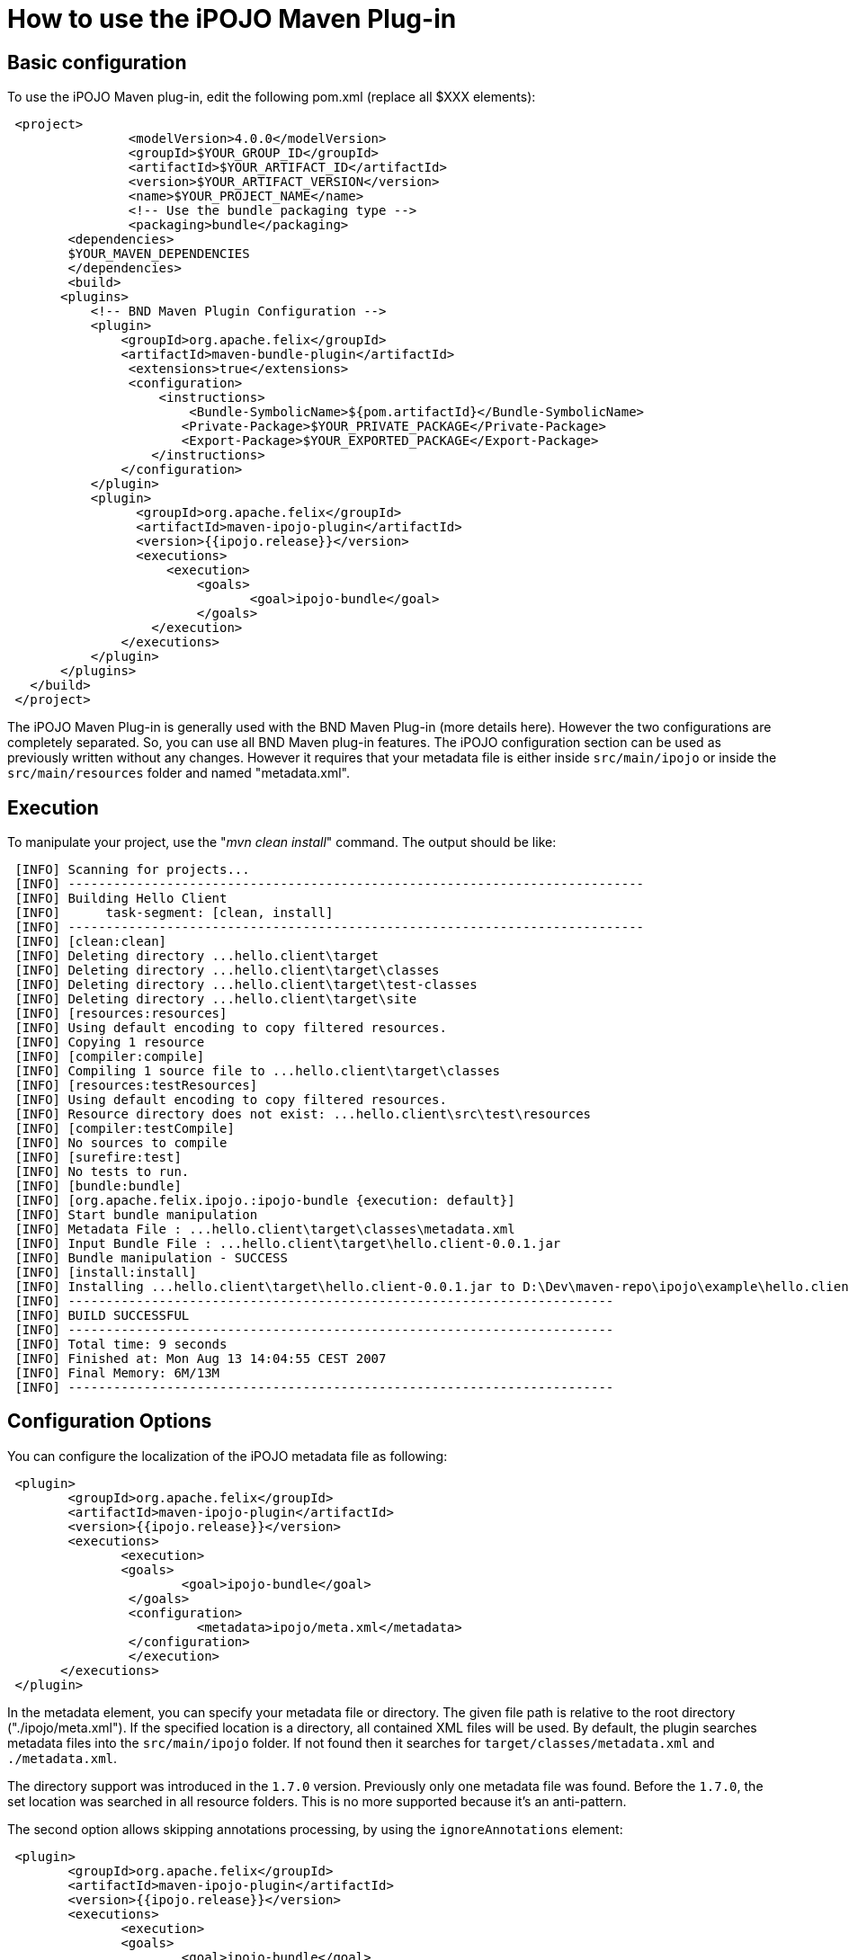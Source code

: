 = How to use the iPOJO Maven Plug-in

== Basic configuration

To use the iPOJO Maven plug-in, edit the following pom.xml (replace all $XXX elements):
[source,xml]
 <project>
   		<modelVersion>4.0.0</modelVersion>
   		<groupId>$YOUR_GROUP_ID</groupId>
    		<artifactId>$YOUR_ARTIFACT_ID</artifactId>
    		<version>$YOUR_ARTIFACT_VERSION</version>
    		<name>$YOUR_PROJECT_NAME</name>
   		<!-- Use the bundle packaging type -->
   		<packaging>bundle</packaging>
 	<dependencies>
        $YOUR_MAVEN_DEPENDENCIES
 	</dependencies>
  	<build>
       <plugins>
           <!-- BND Maven Plugin Configuration -->
           <plugin>
               <groupId>org.apache.felix</groupId>
               <artifactId>maven-bundle-plugin</artifactId>
                <extensions>true</extensions>
                <configuration>
                    <instructions>
                        <Bundle-SymbolicName>${pom.artifactId}</Bundle-SymbolicName>
                       <Private-Package>$YOUR_PRIVATE_PACKAGE</Private-Package>
                       <Export-Package>$YOUR_EXPORTED_PACKAGE</Export-Package>
                   </instructions>
               </configuration>
           </plugin>
           <plugin>
                 <groupId>org.apache.felix</groupId>
                 <artifactId>maven-ipojo-plugin</artifactId>
                 <version>{{ipojo.release}}</version>
                 <executions>
                     <execution>
                         <goals>
                         	<goal>ipojo-bundle</goal>
                         </goals>
                   </execution>
               </executions>
           </plugin>
       </plugins>
   </build>
 </project>

The iPOJO Maven Plug-in is generally used with the BND Maven Plug-in (more details here).
However the two configurations are completely separated.
So, you can use all BND Maven plug-in features.
The iPOJO configuration section can be used as previously written without any changes.
However it requires that your metadata file is either inside `src/main/ipojo` or inside the `src/main/resources` folder and named "metadata.xml".

== Execution

To manipulate your project, use the "_mvn clean install_" command.
The output should be like:

[source,sh]
 [INFO] Scanning for projects...
 [INFO] ----------------------------------------------------------------------------
 [INFO] Building Hello Client
 [INFO]      task-segment: [clean, install]
 [INFO] ----------------------------------------------------------------------------
 [INFO] [clean:clean]
 [INFO] Deleting directory ...hello.client\target
 [INFO] Deleting directory ...hello.client\target\classes
 [INFO] Deleting directory ...hello.client\target\test-classes
 [INFO] Deleting directory ...hello.client\target\site
 [INFO] [resources:resources]
 [INFO] Using default encoding to copy filtered resources.
 [INFO] Copying 1 resource
 [INFO] [compiler:compile]
 [INFO] Compiling 1 source file to ...hello.client\target\classes
 [INFO] [resources:testResources]
 [INFO] Using default encoding to copy filtered resources.
 [INFO] Resource directory does not exist: ...hello.client\src\test\resources
 [INFO] [compiler:testCompile]
 [INFO] No sources to compile
 [INFO] [surefire:test]
 [INFO] No tests to run.
 [INFO] [bundle:bundle]
 [INFO] [org.apache.felix.ipojo.:ipojo-bundle {execution: default}]
 [INFO] Start bundle manipulation
 [INFO] Metadata File : ...hello.client\target\classes\metadata.xml
 [INFO] Input Bundle File : ...hello.client\target\hello.client-0.0.1.jar
 [INFO] Bundle manipulation - SUCCESS
 [INFO] [install:install]
 [INFO] Installing ...hello.client\target\hello.client-0.0.1.jar to D:\Dev\maven-repo\ipojo\example\hello.client\0.0.1\hello.client-0.0.1.jar
 [INFO] ------------------------------------------------------------------------
 [INFO] BUILD SUCCESSFUL
 [INFO] ------------------------------------------------------------------------
 [INFO] Total time: 9 seconds
 [INFO] Finished at: Mon Aug 13 14:04:55 CEST 2007
 [INFO] Final Memory: 6M/13M
 [INFO] ------------------------------------------------------------------------

== Configuration Options

You can configure the localization of the iPOJO metadata file as following:
[source,xml]
 <plugin>
        <groupId>org.apache.felix</groupId>
        <artifactId>maven-ipojo-plugin</artifactId>
        <version>{{ipojo.release}}</version>
        <executions>
               <execution>
               <goals>
                       <goal>ipojo-bundle</goal>
                </goals>
                <configuration>
                         <metadata>ipojo/meta.xml</metadata>
                </configuration>
                </execution>
       </executions>
 </plugin>

In the metadata element, you can specify your metadata file or directory.
The given file path is relative to the root directory ("./ipojo/meta.xml").
If the specified location is a directory, all contained XML files will be used.
By default, the plugin searches metadata files into the `src/main/ipojo` folder.
If not found then it searches for `target/classes/metadata.xml` and `./metadata.xml`.

The directory support was introduced in the `1.7.0` version.
Previously only one metadata file was found.
Before the `1.7.0`, the set location was searched in all resource folders.
This is no more supported because it's an anti-pattern.

The second option allows skipping annotations processing, by using the `ignoreAnnotations` element:
[source,xml]
 <plugin>
        <groupId>org.apache.felix</groupId>
        <artifactId>maven-ipojo-plugin</artifactId>
        <version>{{ipojo.release}}</version>
        <executions>
               <execution>
               <goals>
                       <goal>ipojo-bundle</goal>
                </goals>
                <configuration>
                       <ignoreAnnotations>true</ignoreAnnotations>
                </configuration>
                </execution>
       </executions>
 </plugin>

You can also ignore embedded XML-Schemas to use external ones.
To do so, add the `ignoreEmbeddedSchemas`.
If set to `true`, the manipulator doesn't use embedded XML-Schemas:
[source,xml]
 <plugin>
        <groupId>org.apache.felix</groupId>
        <artifactId>maven-ipojo-plugin</artifactId>
        <version>{{ipojo.release}}</version>
        <executions>
               <execution>
               <goals>
                       <goal>ipojo-bundle</goal>
                </goals>
                <configuration>
                       <ignoreEmbeddedSchemas>true</ignoreEmbeddedSchemas>
                </configuration>
                </execution>
       </executions>
 </plugin>

== Generate the skeleton of your iPOJO bundle

The maven-ipojo-plugin provides a way to generate the skeleton of your project.
To generate this structure, just launch the following command:

[source,sh]
 mvn org.apache.maven.plugins:maven-archetype-plugin:generate \
 -DarchetypeArtifactId=maven-ipojo-plugin \
 -DarchetypeGroupId=org.apache.felix \
 -DartifactId=ARTIFACT_NAME_OF_YOUR_PROJECT \
 -DgroupId=GROUP_ID_OF_YOUR_PROJECT \
 -DarchetypeVersion=VERSION_OF_YOUR_PROJECT \
 -DpackageName=PACKAGE_NAME

This command generates :

* a pom file (to update),
* the src/main/java and src/main/resources folders,
* the structure of your package name.

The generated project uses iPOJO annotation and is ready to be deployed.+++<div class="alert alert-info">+++[discrete]
==== Maven Archetype

The maven-ipojo-plugin archetype generates a pom file using the latest released version of the maven-ipojo-plugin.+++</div>+++

== Describing iPOJO configuration in the pom file

It is also possible to describe iPOJO components and instances inside the pom file (avoiding using a externalized file).
The configuration can be described in the `metadata` attribute inside a CDATA block.
[source,xml]
 <plugin>
 	    <groupId>org.apache.felix</groupId>
 	    <artifactId>maven-ipojo-plugin</artifactId>
 	    <version>{{ipojo.release}}</version>
 	    <executions>
             <execution>
             	<goals>
             		<goal>ipojo-bundle</goal>
             	</goals>
             	<configuration>
             		<ignoreAnnotations>true</ignoreAnnotations>
             		<metadata>
             				<![CDATA[
             				<ipojo
             				 xmlns:xsi="http://www.w3.org/2001/XMLSchema-instance"
             				 xsi:schemaLocation="org.apache.felix.ipojo http://felix.apache.org/ipojo/schemas/CURRENT/core.xsd"
             				 xmlns="org.apache.felix.ipojo">
               				 <component
               					classname="org.apache.felix.ipojo.test.scenarios.component.LifecycleControllerTest"
               					name="LFC-Test">
               					<provides />
               					<controller field="m_state" />
               					<properties>
               						<property name="conf" field="m_conf" method="setConf" />
               					</properties>
               				 </component>
               				 <component
               					classname="org.apache.felix.ipojo.test.scenarios.component.LifecycleControllerTest"
               					name="LFC-Test-Immediate" immediate="true" architecture="true">
               					<provides />
               					<controller field="m_state" />
               					<properties>
               						<property name="conf" field="m_conf" method="setConf" />
               					</properties>
               				 </component>
             				</ipojo>
             			   ]]>
       				</metadata>
       			</configuration>
       		</execution>
    		</executions>
 </plugin>
